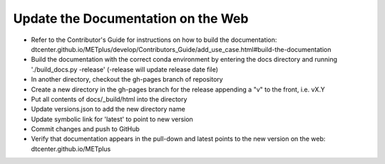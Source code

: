 Update the Documentation on the Web
-----------------------------------

- Refer to the Contributor's Guide for instructions on how to build the
  documentation:
  dtcenter.github.io/METplus/develop/Contributors_Guide/add_use_case.html#build-the-documentation
- Build the documentation with the correct conda environment by entering the
  docs directory and running './build_docs.py -release' (-release will update release date file)
- In another directory, checkout the gh-pages branch of repository
- Create a new directory in the gh-pages branch for the release appending a
  "v" to the front, i.e. vX.Y
- Put all contents of docs/_build/html into the directory
- Update versions.json to add the new directory name
- Update symbolic link for 'latest' to point to new version
- Commit changes and push to GitHub
- Verify that documentation appears in the pull-down and latest points to the
  new version on the web: dtcenter.github.io/METplus
